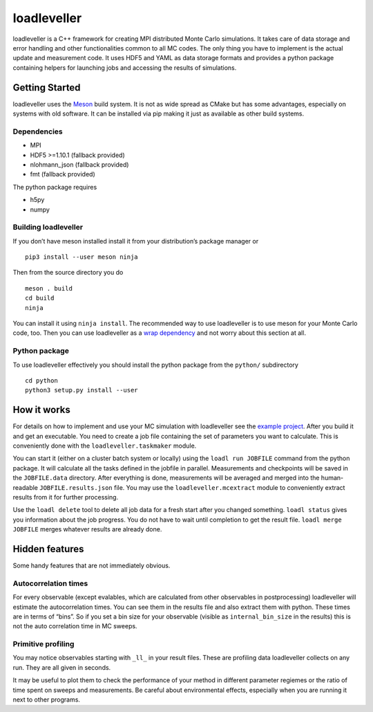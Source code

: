 loadleveller
============

loadleveller is a C++ framework for creating MPI distributed Monte Carlo simulations. It takes care of data storage and error handling and other functionalities common to all MC codes. The only thing you have to implement is the actual update and measurement code. 
It uses HDF5 and YAML as data storage formats and provides a python package containing helpers for launching jobs and accessing the results of simulations.

Getting Started
---------------

loadleveller uses the `Meson <https://mesonbuild.com/>`_ build system. It is not as wide spread as CMake but has some advantages, especially on systems with old software. It can be installed via pip making it just as available as other build systems.

Dependencies
^^^^^^^^^^^^

- MPI
- HDF5 >=1.10.1 (fallback provided)
- nlohmann_json (fallback provided)
- fmt (fallback provided)

The python package requires

- h5py
- numpy

Building loadleveller
^^^^^^^^^^^^^^^^^^^^^

If you don’t have meson installed install it from your distribution’s package manager or
::

    pip3 install --user meson ninja

Then from the source directory you do
::

    meson . build
    cd build
    ninja

You can install it using ``ninja install``. The recommended way to use loadleveller is to use meson for your Monte Carlo code, too. Then you can use loadleveller as a `wrap dependency <https://mesonbuild.com/Wrap-dependency-system-manual.html>`_ and not worry about this section at all.

Python package
^^^^^^^^^^^^^^

To use loadleveller effectively you should install the python package from the ``python/`` subdirectory
::

    cd python
    python3 setup.py install --user

How it works
------------

For details on how to implement and use your MC simulation with loadleveller see the `example project <https://git.rwth-aachen.de/lukas.weber2/ising>`_. After you build it and get an executable. You need to create a job file containing the set of parameters you want to calculate. This is conveniently done with the ``loadleveller.taskmaker`` module.

You can start it (either on a cluster batch system or locally) using the ``loadl run JOBFILE`` command from the python package. It will calculate all the tasks defined in the jobfile in parallel. Measurements and checkpoints will be saved in the ``JOBFILE.data`` directory. After everything is done, measurements will be averaged and merged into the human-readable ``JOBFILE.results.json`` file. You may use the ``loadleveller.mcextract`` module to conveniently extract results from it for further processing.

Use the ``loadl delete`` tool to delete all job data for a fresh start after you changed something. ``loadl status`` gives you information about the job progress. You do not have to wait until completion to get the result file. ``loadl merge JOBFILE`` merges whatever results are already done.

Hidden features
---------------

Some handy features that are not immediately obvious.

Autocorrelation times
^^^^^^^^^^^^^^^^^^^^^

For every observable (except evalables, which are calculated from other observables in postprocessing) loadleveller will estimate the autocorrelation times. You can see them in the results file and also extract them with python. 
These times are in terms of “bins”. So if you set a bin size for your observable (visible as ``internal_bin_size`` in the results) this is not the auto correlation time in MC sweeps.

Primitive profiling
^^^^^^^^^^^^^^^^^^^

You may notice observables starting with ``_ll_`` in your result files. These are profiling data loadleveller collects on any run. They are all given in seconds.

It may be useful to plot them to check the performance of your method in different parameter regiemes or the ratio of time spent on sweeps and measurements. Be careful about environmental effects, especially when you are running it next to other programs.
